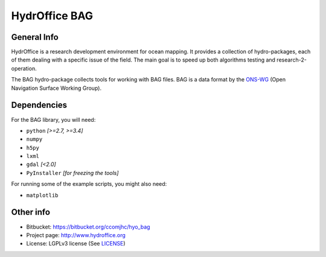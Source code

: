 HydrOffice BAG
==============

.. image:: https://img.shields.io/pypi/v/hydroffice.bag.svg
    :target: https://pypi.python.org/pypi/hydroffice.bag
    :alt: PyPi version

.. image:: https://img.shields.io/badge/docs-stable-brightgreen.svg
    :target: http://giumas.github.io/hyo_bag/stable
    :alt: Stable Documentation

.. image:: https://img.shields.io/badge/docs-latest-brightgreen.svg
    :target: http://giumas.github.io/hyo_bag/latest
    :alt: Latest Documentation

.. image:: https://ci.appveyor.com/api/projects/status/thng6eg4g05s8mi4?svg=true
    :target: https://ci.appveyor.com/project/giumas/hyo-bag
    :alt: AppVeyor Status

.. image:: https://travis-ci.org/giumas/hyo_bag.svg?branch=master
    :target: https://travis-ci.org/giumas/hyo_bag
    :alt: Travis-CI Status



General Info
------------

.. image:: https://bitbucket.org/ccomjhc/hyo_bag/raw/tip/hydroffice/bag/media/favicon.png
    :alt: logo

HydrOffice is a research development environment for ocean mapping. It provides a collection of hydro-packages, each of them dealing with a specific issue of the field.
The main goal is to speed up both algorithms testing and research-2-operation.

The BAG hydro-package collects tools for working with BAG files. BAG is a data format by the `ONS-WG <http://www.opennavsurf.org/>`_ (Open Navigation Surface Working Group).


Dependencies
------------

For the BAG library, you will need:

* ``python`` *[>=2.7, >=3.4]*
* ``numpy``
* ``h5py``
* ``lxml``
* ``gdal`` *[<2.0]*
* ``PyInstaller`` *[for freezing the tools]*

For running some of the example scripts, you might also need:

* ``matplotlib``


Other info
----------

* Bitbucket: `https://bitbucket.org/ccomjhc/hyo_bag <https://bitbucket.org/ccomjhc/hyo_bag>`_
* Project page: `http://www.hydroffice.org <http://www.hydroffice.org>`_
* License: LGPLv3 license (See `LICENSE <https://bitbucket.org/ccomjhc/hyo_bag/raw/tip/LICENSE>`_)

